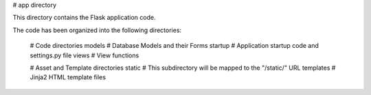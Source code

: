# app directory

This directory contains the Flask application code.

The code has been organized into the following directories:

    # Code directories
    models       # Database Models and their Forms
    startup      # Application startup code and settings.py file
    views        # View functions

    # Asset and Template directories
    static       # This subdirectory will be mapped to the "/static/" URL
    templates    # Jinja2 HTML template files

